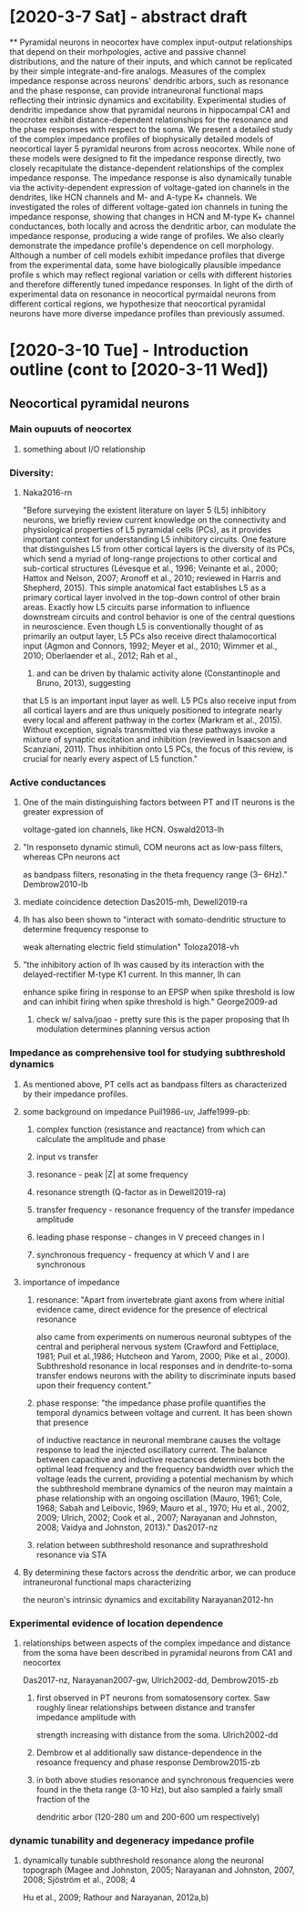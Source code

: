 * [2020-3-7 Sat] - abstract draft
**
Pyramidal neurons in neocortex have complex input-output relationships that depend on their morhpologies, active and
passive channel distributions, and the nature of their inputs, and which cannot be replicated by their simple 
integrate-and-fire analogs. Measures of the complex impedance response across neurons' dendritic arbors, such as 
resonance and the phase response, can provide intraneuronal functional maps reflecting their intrinsic dynamics and excitability. 
Experimental studies of dendritic impedance show that pyramidal neurons in hippocampal CA1 and neocrotex exhibit distance-dependent
relationships for the resonance and the phase responses with respect to the soma. We present a detailed study of
the complex impedance profiles of biophysically detailed models of neocortical layer 5 pyramidal neurons from 
across neocortex.  While none of these models were designed to fit the impedance response directly, two closely 
recapitulate the distance-dependent relationships of the complex impedance response. The  impedance response is also
dynamically tunable via the activity-dependent expression of voltage-gated ion channels in the dendrites, like HCN channels
and M- and A-type K+ channels. We investigated the roles of different voltage-gated ion channels in tuning the impedance response,
showing that changes in HCN and M-type K+ channel conductances, both locally and across the dendritic arbor, can modulate the
impedance response, producing a wide range of profiles.  We also clearly demonstrate the impedance profile's dependence on cell
morphology.  Although a number of cell models exhibit impedance profiles that diverge from the experimental data, some have 
biologically plausible impedance profile    s which may reflect regional variation or cells with different histories and therefore
differently tuned impedance responses. In light of the dirth of experimental data on resonance in neocortical pyrmaidal neurons 
from different cortical regions, we hypothesize that neocortical pyramidal neurons have more diverse impedance profiles 
than previously assumed.
* [2020-3-10 Tue] - Introduction outline (cont to [2020-3-11 Wed])
** Neocortical pyramidal neurons
*** Main oupuuts of neocortex 
**** something about I/O relationship

*** Diversity:  
**** Naka2016-rn
"Before surveying the existent literature on layer 5 (L5) inhibitory neurons, we briefly review current
knowledge on the connectivity and physiological properties of L5 pyramidal cells (PCs), as it
provides important context for understanding L5 inhibitory circuits. One feature that distinguishes
L5 from other cortical layers is the diversity of its PCs, which send a myriad of long-range
projections to other cortical and sub-cortical structures (Lévesque et al., 1996; Veinante et al., 2000;
Hattox and Nelson, 2007; Aronoff et al., 2010; reviewed in Harris and Shepherd, 2015). This simple
anatomical fact establishes L5 as a primary cortical layer involved in the top-down control of
other brain areas. Exactly how L5 circuits parse information to influence downstream circuits and
control behavior is one of the central questions in neuroscience. Even though L5 is conventionally
thought of as primarily an output layer, L5 PCs also receive direct thalamocortical input (Agmon
and Connors, 1992; Meyer et al., 2010; Wimmer et al., 2010; Oberlaender et al., 2012; Rah et al.,
2013) and can be driven by thalamic activity alone (Constantinople and Bruno, 2013), suggesting
that L5 is an important input layer as well. L5 PCs also receive input from all cortical layers and
are thus uniquely positioned to integrate nearly every local and afferent pathway in the cortex
(Markram et al., 2015). Without exception, signals transmitted via these pathways invoke a mixture
of synaptic excitation and inhibition (reviewed in Isaacson and Scanziani, 2011). Thus inhibition
onto L5 PCs, the focus of this review, is crucial for nearly every aspect of L5 function."

*** Active conductances
**** One of the main distinguishing factors between PT and IT neurons is the greater expression of 
voltage-gated ion channels, like HCN. Oswald2013-lh
**** "In responseto dynamic stimuli,  COM neurons act as low-pass filters, whereas CPn neurons act 
as bandpass filters, resonating in the theta frequency range (3– 6Hz)." Dembrow2010-lb
**** mediate coincidence detection Das2015-mh, Dewell2019-ra
**** Ih has also been shown to "interact with somato-dendritic structure to determine frequency response to
weak alternating electric field stimulation" Toloza2018-vh
****  "the inhibitory action of Ih was caused by its interaction with the delayed-rectifier M-type K1 current. In this manner, Ih can
enhance spike firing in response to an EPSP when spike threshold is low and can inhibit firing when spike threshold is high." George2009-ad
***** check w/ salva/joao - pretty sure this is the paper proposing that Ih modulation determines planning versus action 

*** Impedance as comprehensive tool for studying subthreshold dynamics
**** As mentioned above, PT cells act as bandpass filters as characterized by their impedance profiles.
**** some  background on impedance Puil1986-uv, Jaffe1999-pb: 
***** complex function (resistance and reactance) from which can calculate the amplitude and phase 
***** input vs transfer
***** resonance - peak |Z| at some frequency
***** resonance strength (Q-factor as in Dewell2019-ra)
***** transfer frequency - resonance frequency of the transfer impedance amplitude 
***** leading phase response - changes in V preceed changes in I
***** synchronous frequency - frequency at which V and I are synchronous

**** importance of impedance
***** resonance:  "Apart from invertebrate giant axons from where initial evidence came, direct evidence for the presence of electrical resonance
also came from experiments on numerous neuronal subtypes of the central and peripheral nervous system (Crawford and Fettiplace, 1981; Puil et al.,1986;
Hutcheon and Yarom, 2000; Pike et al., 2000). Subthreshold resonance in local responses and in dendrite-to-soma transfer endows neurons with the ability to
discriminate inputs based upon their frequency content."
***** phase response: "the impedance phase profile quantifies the temporal dynamics between voltage and current. It has been shown that presence
of inductive reactance in neuronal membrane causes the voltage response to lead the injected oscillatory current. The balance between capacitive and
inductive reactances determines both the optimal lead frequency and the frequency bandwidth over which the voltage leads the current, providing a
potential mechanism by which the subthreshold membrane dynamics of the neuron may maintain a phase relationship with an ongoing oscillation
(Mauro, 1961; Cole, 1968; Sabah and Leibovic, 1969; Mauro et al., 1970; Hu et al., 2002, 2009; Ulrich, 2002; Cook et al., 2007; Narayanan and Johnston, 2008;
Vaidya and Johnston, 2013)." Das2017-nz
***** relation between subthreshold resonance and suprathreshold resonance via STA 
**** By determining these factors across the dendritic arbor, we can produce intraneuronal functional maps characterizing
the neuron's intrinsic dynamics and excitability Narayanan2012-hn 

*** Experimental evidence of location dependence 
**** relationships between aspects of the complex impedance and distance from the soma have been described in pyramidal neurons from CA1 and neocortex
Das2017-nz, Narayanan2007-gw, Ulrich2002-dd, Dembrow2015-zb
***** first observed in PT neurons from somatosensory cortex.  Saw roughly linear relationships between distance and transfer impedance amplitude with
strength increasing with distance from the soma. Ulrich2002-dd
***** Dembrow et al additionally saw distance-dependence in the resoance frequency and phase response Dembrow2015-zb
***** in both above studies resonance and synchronous frequencies were found in the theta range (3-10 Hz), but also sampled a fairly small fraction of the 
dendritic arbor (120-280 um and 200-600 um respectively)

*** dynamic tunability and degeneracy impedance profile
**** dynamically tunable subthreshold resonance along the neuronal topograph (Magee and Johnston, 2005; Narayanan and Johnston, 2007, 2008; Sjöström et al., 2008; 4
Hu et al., 2009; Rathour and Narayanan, 2012a,b)

